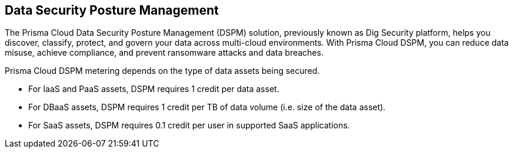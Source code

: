 == Data Security Posture Management

The Prisma Cloud Data Security Posture Management (DSPM) solution, previously known as Dig Security platform, helps you discover, classify, protect, and govern your data across multi-cloud environments. With Prisma Cloud DSPM, you can reduce data misuse, achieve compliance, and prevent ransomware attacks and data breaches.

Prisma Cloud DSPM metering depends on the type of data assets being secured.

* For IaaS and PaaS assets, DSPM requires 1 credit per data asset.
* For DBaaS assets, DSPM requires 1 credit per TB of data volume (i.e. size of the data asset).
* For SaaS assets, DSPM requires 0.1 credit per user in supported SaaS applications.

//https://redlock.atlassian.net/browse/PCDTUS-100: Removed SaaS and On-premises from the current list of supported/credit consumed on 3/23/2024
